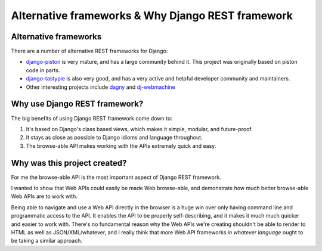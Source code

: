 Alternative frameworks & Why Django REST framework
==================================================

Alternative frameworks
----------------------

There are a number of alternative REST frameworks for Django:

* `django-piston <https://bitbucket.org/jespern/django-piston/wiki/Home>`_ is very mature, and has a large community behind it.  This project was originally based on piston code in parts.
* `django-tastypie <https://github.com/toastdriven/django-tastypie>`_ is also very good, and has a very active and helpful developer community and maintainers.
* Other interesting projects include `dagny <https://github.com/zacharyvoase/dagny>`_ and `dj-webmachine <http://benoitc.github.com/dj-webmachine/>`_


Why use Django REST framework?
------------------------------

The big benefits of using Django REST framework come down to:

1. It's based on Django's class based views, which makes it simple, modular, and future-proof.
2. It stays as close as possible to Django idioms and language throughout.
3. The browse-able API makes working with the APIs extremely quick and easy.


Why was this project created?
-----------------------------

For me the browse-able API is the most important aspect of Django REST framework.

I wanted to show that Web APIs could easily be made Web browse-able,
and demonstrate how much better browse-able Web APIs are to work with.

Being able to navigate and use a Web API directly in the browser is a huge win over only having command line and programmatic
access to the API.  It enables the API to be properly self-describing, and it makes it much much quicker and easier to work with.
There's no fundamental reason why the Web APIs we're creating shouldn't be able to render to HTML as well as JSON/XML/whatever,
and I really think that more Web API frameworks *in whatever language* ought to be taking a similar approach.
